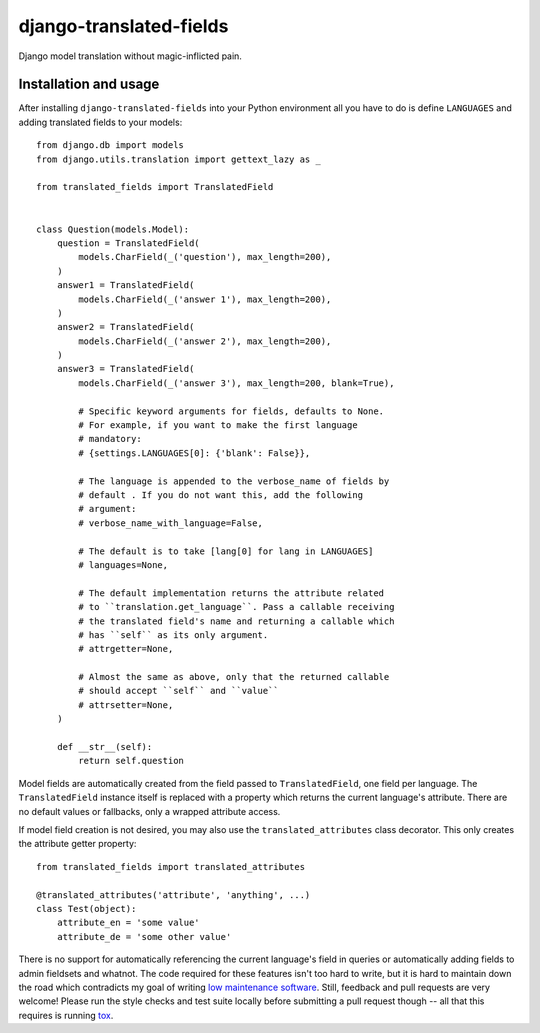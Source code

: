 ========================
django-translated-fields
========================

.. image:: https://travis-ci.org/matthiask/django-translated-fields.svg?branch=master
   :target: https://travis-ci.org/matthiask/django-translated-fields

Django model translation without magic-inflicted pain.


Installation and usage
======================

After installing ``django-translated-fields`` into your Python
environment all you have to do is define ``LANGUAGES`` and adding
translated fields to your models::

    from django.db import models
    from django.utils.translation import gettext_lazy as _

    from translated_fields import TranslatedField


    class Question(models.Model):
        question = TranslatedField(
            models.CharField(_('question'), max_length=200),
        )
        answer1 = TranslatedField(
            models.CharField(_('answer 1'), max_length=200),
        )
        answer2 = TranslatedField(
            models.CharField(_('answer 2'), max_length=200),
        )
        answer3 = TranslatedField(
            models.CharField(_('answer 3'), max_length=200, blank=True),

            # Specific keyword arguments for fields, defaults to None.
            # For example, if you want to make the first language
            # mandatory:
            # {settings.LANGUAGES[0]: {'blank': False}},

            # The language is appended to the verbose_name of fields by
            # default . If you do not want this, add the following
            # argument:
            # verbose_name_with_language=False,

            # The default is to take [lang[0] for lang in LANGUAGES]
            # languages=None,

            # The default implementation returns the attribute related
            # to ``translation.get_language``. Pass a callable receiving
            # the translated field's name and returning a callable which
            # has ``self`` as its only argument.
            # attrgetter=None,

            # Almost the same as above, only that the returned callable
            # should accept ``self`` and ``value``
            # attrsetter=None,
        )

        def __str__(self):
            return self.question


Model fields are automatically created from the field passed to
``TranslatedField``, one field per language. The ``TranslatedField``
instance itself is replaced with a property which returns the current
language's attribute. There are no default values or fallbacks, only a
wrapped attribute access.

If model field creation is not desired, you may also use the
``translated_attributes`` class decorator. This only creates the
attribute getter property::

    from translated_fields import translated_attributes

    @translated_attributes('attribute', 'anything', ...)
    class Test(object):
        attribute_en = 'some value'
        attribute_de = 'some other value'


There is no support for automatically referencing the current language's
field in queries or automatically adding fields to admin fieldsets and
whatnot. The code required for these features isn't too hard to write,
but it is hard to maintain down the road which contradicts my goal of
writing `low maintenance software
<https://406.ch/writing/low-maintenance-software/>`_. Still, feedback
and pull requests are very welcome! Please run the style checks and test
suite locally before submitting a pull request though -- all that this
requires is running `tox <https://tox.readthedocs.io/>`_.
